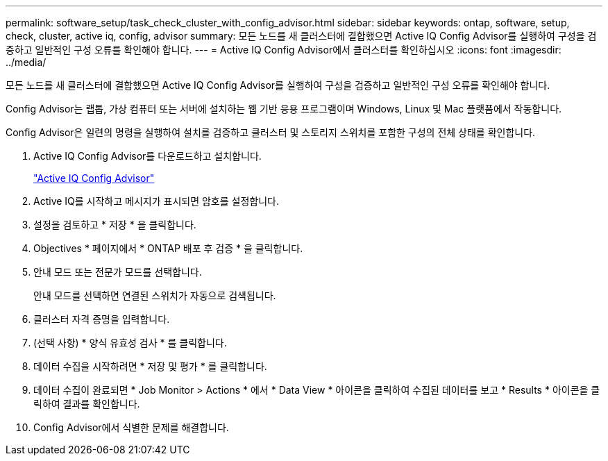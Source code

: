 ---
permalink: software_setup/task_check_cluster_with_config_advisor.html 
sidebar: sidebar 
keywords: ontap, software, setup, check, cluster, active iq, config, advisor 
summary: 모든 노드를 새 클러스터에 결합했으면 Active IQ Config Advisor를 실행하여 구성을 검증하고 일반적인 구성 오류를 확인해야 합니다. 
---
= Active IQ Config Advisor에서 클러스터를 확인하십시오
:icons: font
:imagesdir: ../media/


[role="lead"]
모든 노드를 새 클러스터에 결합했으면 Active IQ Config Advisor를 실행하여 구성을 검증하고 일반적인 구성 오류를 확인해야 합니다.

Config Advisor는 랩톱, 가상 컴퓨터 또는 서버에 설치하는 웹 기반 응용 프로그램이며 Windows, Linux 및 Mac 플랫폼에서 작동합니다.

Config Advisor은 일련의 명령을 실행하여 설치를 검증하고 클러스터 및 스토리지 스위치를 포함한 구성의 전체 상태를 확인합니다.

. Active IQ Config Advisor를 다운로드하고 설치합니다.
+
link:https://mysupport.netapp.com/site/tools/tool-eula/activeiq-configadvisor["Active IQ Config Advisor"]

. Active IQ를 시작하고 메시지가 표시되면 암호를 설정합니다.
. 설정을 검토하고 * 저장 * 을 클릭합니다.
. Objectives * 페이지에서 * ONTAP 배포 후 검증 * 을 클릭합니다.
. 안내 모드 또는 전문가 모드를 선택합니다.
+
안내 모드를 선택하면 연결된 스위치가 자동으로 검색됩니다.

. 클러스터 자격 증명을 입력합니다.
. (선택 사항) * 양식 유효성 검사 * 를 클릭합니다.
. 데이터 수집을 시작하려면 * 저장 및 평가 * 를 클릭합니다.
. 데이터 수집이 완료되면 * Job Monitor > Actions * 에서 * Data View * 아이콘을 클릭하여 수집된 데이터를 보고 * Results * 아이콘을 클릭하여 결과를 확인합니다.
. Config Advisor에서 식별한 문제를 해결합니다.

